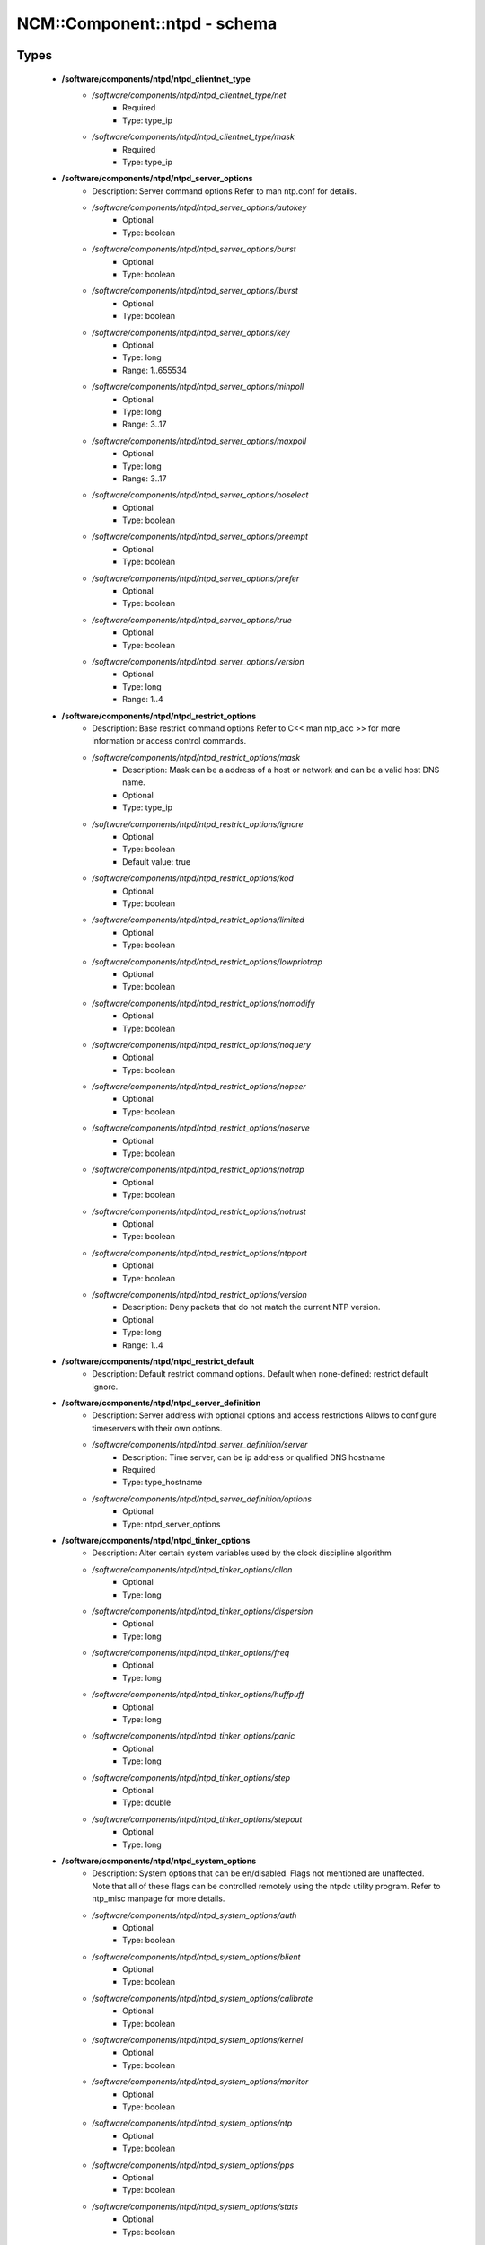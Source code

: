 ###############################
NCM\::Component\::ntpd - schema
###############################

Types
-----

 - **/software/components/ntpd/ntpd_clientnet_type**
    - */software/components/ntpd/ntpd_clientnet_type/net*
        - Required
        - Type: type_ip
    - */software/components/ntpd/ntpd_clientnet_type/mask*
        - Required
        - Type: type_ip
 - **/software/components/ntpd/ntpd_server_options**
    - Description: Server command options Refer to man ntp.conf for details.
    - */software/components/ntpd/ntpd_server_options/autokey*
        - Optional
        - Type: boolean
    - */software/components/ntpd/ntpd_server_options/burst*
        - Optional
        - Type: boolean
    - */software/components/ntpd/ntpd_server_options/iburst*
        - Optional
        - Type: boolean
    - */software/components/ntpd/ntpd_server_options/key*
        - Optional
        - Type: long
        - Range: 1..655534
    - */software/components/ntpd/ntpd_server_options/minpoll*
        - Optional
        - Type: long
        - Range: 3..17
    - */software/components/ntpd/ntpd_server_options/maxpoll*
        - Optional
        - Type: long
        - Range: 3..17
    - */software/components/ntpd/ntpd_server_options/noselect*
        - Optional
        - Type: boolean
    - */software/components/ntpd/ntpd_server_options/preempt*
        - Optional
        - Type: boolean
    - */software/components/ntpd/ntpd_server_options/prefer*
        - Optional
        - Type: boolean
    - */software/components/ntpd/ntpd_server_options/true*
        - Optional
        - Type: boolean
    - */software/components/ntpd/ntpd_server_options/version*
        - Optional
        - Type: long
        - Range: 1..4
 - **/software/components/ntpd/ntpd_restrict_options**
    - Description: Base restrict command options Refer to C<< man ntp_acc >> for more information or access control commands.
    - */software/components/ntpd/ntpd_restrict_options/mask*
        - Description: Mask can be a address of a host or network and can be a valid host DNS name.
        - Optional
        - Type: type_ip
    - */software/components/ntpd/ntpd_restrict_options/ignore*
        - Optional
        - Type: boolean
        - Default value: true
    - */software/components/ntpd/ntpd_restrict_options/kod*
        - Optional
        - Type: boolean
    - */software/components/ntpd/ntpd_restrict_options/limited*
        - Optional
        - Type: boolean
    - */software/components/ntpd/ntpd_restrict_options/lowpriotrap*
        - Optional
        - Type: boolean
    - */software/components/ntpd/ntpd_restrict_options/nomodify*
        - Optional
        - Type: boolean
    - */software/components/ntpd/ntpd_restrict_options/noquery*
        - Optional
        - Type: boolean
    - */software/components/ntpd/ntpd_restrict_options/nopeer*
        - Optional
        - Type: boolean
    - */software/components/ntpd/ntpd_restrict_options/noserve*
        - Optional
        - Type: boolean
    - */software/components/ntpd/ntpd_restrict_options/notrap*
        - Optional
        - Type: boolean
    - */software/components/ntpd/ntpd_restrict_options/notrust*
        - Optional
        - Type: boolean
    - */software/components/ntpd/ntpd_restrict_options/ntpport*
        - Optional
        - Type: boolean
    - */software/components/ntpd/ntpd_restrict_options/version*
        - Description: Deny packets that do not match the current NTP version.
        - Optional
        - Type: long
        - Range: 1..4
 - **/software/components/ntpd/ntpd_restrict_default**
    - Description: Default restrict command options. Default when none-defined: restrict default ignore.
 - **/software/components/ntpd/ntpd_server_definition**
    - Description: Server address with optional options and access restrictions Allows to configure timeservers with their own options.
    - */software/components/ntpd/ntpd_server_definition/server*
        - Description: Time server, can be ip address or qualified DNS hostname
        - Required
        - Type: type_hostname
    - */software/components/ntpd/ntpd_server_definition/options*
        - Optional
        - Type: ntpd_server_options
 - **/software/components/ntpd/ntpd_tinker_options**
    - Description: Alter certain system variables used by the clock discipline algorithm
    - */software/components/ntpd/ntpd_tinker_options/allan*
        - Optional
        - Type: long
    - */software/components/ntpd/ntpd_tinker_options/dispersion*
        - Optional
        - Type: long
    - */software/components/ntpd/ntpd_tinker_options/freq*
        - Optional
        - Type: long
    - */software/components/ntpd/ntpd_tinker_options/huffpuff*
        - Optional
        - Type: long
    - */software/components/ntpd/ntpd_tinker_options/panic*
        - Optional
        - Type: long
    - */software/components/ntpd/ntpd_tinker_options/step*
        - Optional
        - Type: double
    - */software/components/ntpd/ntpd_tinker_options/stepout*
        - Optional
        - Type: long
 - **/software/components/ntpd/ntpd_system_options**
    - Description: System options that can be en/disabled. Flags not mentioned are unaffected. Note that all of these flags can be controlled remotely using the ntpdc utility program. Refer to ntp_misc manpage for more details.
    - */software/components/ntpd/ntpd_system_options/auth*
        - Optional
        - Type: boolean
    - */software/components/ntpd/ntpd_system_options/blient*
        - Optional
        - Type: boolean
    - */software/components/ntpd/ntpd_system_options/calibrate*
        - Optional
        - Type: boolean
    - */software/components/ntpd/ntpd_system_options/kernel*
        - Optional
        - Type: boolean
    - */software/components/ntpd/ntpd_system_options/monitor*
        - Optional
        - Type: boolean
    - */software/components/ntpd/ntpd_system_options/ntp*
        - Optional
        - Type: boolean
    - */software/components/ntpd/ntpd_system_options/pps*
        - Optional
        - Type: boolean
    - */software/components/ntpd/ntpd_system_options/stats*
        - Optional
        - Type: boolean
 - **/software/components/ntpd/ntpd_interface_options**
    - Description: Defines a single rule for the "interface" statement. See the ntp_misc manpage.
    - */software/components/ntpd/ntpd_interface_options/action*
        - Required
        - Type: choice
    - */software/components/ntpd/ntpd_interface_options/match*
        - Required
        - Type: string_trimmed
 - **/software/components/ntpd/ntpd_logconfig**
    - Description: Log configuration arguments must be defined in a list of strings. Values for each argument must follow what is defined in ntp_misc manual. Refer to ntp_misc manpage for more details. Examples: to get command 'logconfig -syncstatus +sysevents' prefix "/software/components/ntpd"; "logconfig" = list("-syncstatus", "+sysevents");
 - **/software/components/ntpd/ntpd_statistics**
    - Description: Monitoring/statistics options, see ntp_mon manpage.
    - */software/components/ntpd/ntpd_statistics/clockstats*
        - Optional
        - Type: boolean
    - */software/components/ntpd/ntpd_statistics/cryptostats*
        - Optional
        - Type: boolean
    - */software/components/ntpd/ntpd_statistics/loopstats*
        - Optional
        - Type: boolean
    - */software/components/ntpd/ntpd_statistics/peerstats*
        - Optional
        - Type: boolean
    - */software/components/ntpd/ntpd_statistics/rawstats*
        - Optional
        - Type: boolean
    - */software/components/ntpd/ntpd_statistics/sysstats*
        - Optional
        - Type: boolean
 - **/software/components/ntpd/ntpd_filegen**
    - Description: Monitoring/statistics options, see ntp_mon manpage.
    - */software/components/ntpd/ntpd_filegen/name*
        - Required
        - Type: string
    - */software/components/ntpd/ntpd_filegen/file*
        - Required
        - Type: string
    - */software/components/ntpd/ntpd_filegen/type*
        - Optional
        - Type: string
    - */software/components/ntpd/ntpd_filegen/linkornolink*
        - Optional
        - Type: string
    - */software/components/ntpd/ntpd_filegen/enableordisable*
        - Optional
        - Type: string
 - **/software/components/ntpd/ntpd_component**
    - */software/components/ntpd/ntpd_component/keyfile*
        - Description: Specifies the absolute path and of the MD5 key file containing the keys and key identifiers used by ntpd, ntpq and ntpdc when operating with symmetric key cryptography. Refer to ntp_auth manpage for more details.
        - Optional
        - Type: absolute_file_path
    - */software/components/ntpd/ntpd_component/trustedkey*
        - Description: Refer to ntp_auth manpage for more details. Requires keyfile.
        - Optional
        - Type: long
    - */software/components/ntpd/ntpd_component/requestkey*
        - Description: Specifies the key identifier to use with the ntpdc utility program. Refer to ntp_auth manpage for more details. Requires keyfile.
        - Optional
        - Type: long
    - */software/components/ntpd/ntpd_component/controlkey*
        - Description: Specifies the key identifier to use with the ntpq utility program. Refer to ntp_auth manpage for more details. Requires keyfile.
        - Optional
        - Type: long
    - */software/components/ntpd/ntpd_component/driftfile*
        - Description: Absolute path of the file used to record the frequency of the local clock oscillator.
        - Optional
        - Type: absolute_file_path
    - */software/components/ntpd/ntpd_component/includefile*
        - Description: Additional configuration commands to be included from a separate file.
        - Optional
        - Type: absolute_file_path
    - */software/components/ntpd/ntpd_component/useserverip*
        - Description: resolve and use the time server(s) ip address in the config file(s)
        - Optional
        - Type: boolean
    - */software/components/ntpd/ntpd_component/serverlist*
        - Optional
        - Type: ntpd_server_definition
    - */software/components/ntpd/ntpd_component/servers*
        - Description: list of time servers (using defaultoptions)
        - Optional
        - Type: type_hostname
    - */software/components/ntpd/ntpd_component/defaultoptions*
        - Description: Specifies default command options for each timeserver defined in servers or serverlist.
        - Optional
        - Type: ntpd_server_options
    - */software/components/ntpd/ntpd_component/clientnetworks*
        - Description: List of clients that can use this server to synchronize. Default allows connections from localhost only.
        - Optional
        - Type: ntpd_clientnet_type
    - */software/components/ntpd/ntpd_component/logfile*
        - Description: Absolute path to alternate logfile instead of default syslog. Refer to ntp_misc manpage for more details.
        - Optional
        - Type: absolute_file_path
    - */software/components/ntpd/ntpd_component/logconfig*
        - Optional
        - Type: ntpd_logconfig
    - */software/components/ntpd/ntpd_component/statsdir*
        - Description: Directory path prefix for statistics file names.
        - Optional
        - Type: absolute_file_path
    - */software/components/ntpd/ntpd_component/statistics*
        - Optional
        - Type: ntpd_statistics
    - */software/components/ntpd/ntpd_component/filegen*
        - Optional
        - Type: ntpd_filegen
    - */software/components/ntpd/ntpd_component/disable*
        - Description: Provides a way to disable various system options.
        - Optional
        - Type: ntpd_system_options
    - */software/components/ntpd/ntpd_component/enable*
        - Description: Provides a way to enable various system options.
        - Optional
        - Type: ntpd_system_options
    - */software/components/ntpd/ntpd_component/tinker*
        - Optional
        - Type: ntpd_tinker_options
    - */software/components/ntpd/ntpd_component/restrictdefault*
        - Optional
        - Type: ntpd_restrict_default
    - */software/components/ntpd/ntpd_component/broadcastdelay*
        - Description: Double value in seconds to set network delay between local and remote servers. Refer to ntp_misc manpage for more details.
        - Optional
        - Type: double
    - */software/components/ntpd/ntpd_component/authenticate*
        - Description: Adds string 'authenticate yes' to ntp.conf.
        - Optional
        - Type: boolean
    - */software/components/ntpd/ntpd_component/servicename*
        - Description: Override the service name to restart. Some platforms use a different service name to represent ntpd. Defaults are "ntpd" on linux and "svc:/network/ntpd" on solaris.
        - Optional
        - Type: string
    - */software/components/ntpd/ntpd_component/includelocalhost*
        - Description: Includes fudge options for localhost's clock. Defaults to true
        - Optional
        - Type: boolean
        - Default value: true
    - */software/components/ntpd/ntpd_component/enablelocalhostdebug*
        - Description: Allows some debugging via ntpdc on localhost but does not allow modifications. Defaults to true
        - Optional
        - Type: boolean
        - Default value: true
    - */software/components/ntpd/ntpd_component/group*
        - Description: if the group is set, files are written with root.group ownership and 0640 permission
        - Optional
        - Type: defined_group
    - */software/components/ntpd/ntpd_component/interface*
        - Description: Rules for which interfaces/addresses should the daemon listen on
        - Optional
        - Type: ntpd_interface_options

Functions
---------

 - valid_ntpd_logconfig_list
